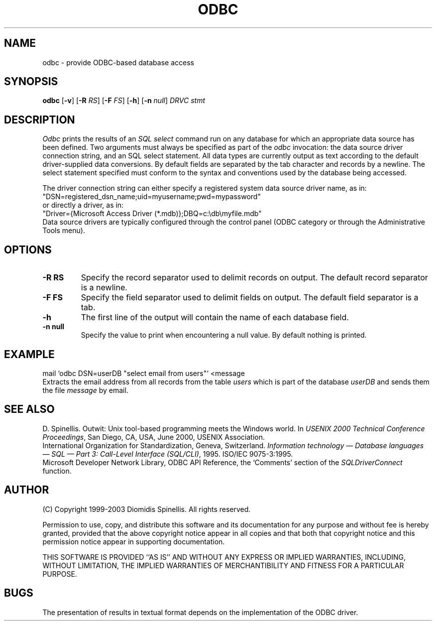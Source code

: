 .TH ODBC 1 "2 December 2003"
.\" (C) Copyright 1999, 2003 Diomidis Spinellis.  All rights reserved.
.\" 
.\" Permission to use, copy, and distribute this software and its
.\" documentation for any purpose and without fee for noncommercial use
.\" is hereby granted, provided that the above copyright notice appear in
.\" all copies and that both that copyright notice and this permission notice
.\" appear in supporting documentation.
.\" 
.\" THIS SOFTWARE IS PROVIDED ``AS IS'' AND WITHOUT ANY EXPRESS OR IMPLIED
.\" WARRANTIES, INCLUDING, WITHOUT LIMITATION, THE IMPLIED WARRANTIES OF
.\" MERCHANTIBILITY AND FITNESS FOR A PARTICULAR PURPOSE.
.\"
.\" $Id: odbc.1,v 1.4 2010-11-10 15:31:43 dds Exp $
.\"
.SH NAME
odbc \- provide ODBC-based database access
.SH SYNOPSIS
\fBodbc\fP 
[\fB\-v\fP]
[\fB\-R\fP \fIRS\fP]
[\fB\-F\fP \fIFS\fP]
[\fB\-h\fP]
[\fB\-n\fP \fInull\fP]
\fIDRVC stmt\fP
.SH DESCRIPTION
\fIOdbc\fP 
prints the results of an \fISQL select\fP command
run on any database for which an appropriate data source has been defined.
Two arguments must always be specified as part of the \fIodbc\fP invocation:
the data source driver connection string, and an SQL select statement.
All data types are currently output as text according to the default
driver-supplied data conversions.
By default fields are separated by  the tab character and records by a
newline.
The select statement specified must conform to the syntax and conventions used
by the database being accessed.
.LP
The driver connection string can either specify a registered system data source
driver name, as in:
.br
        "DSN=registered_dsn_name;uid=myusername;pwd=mypassword"
.br
or directly a driver, as in:
.br
        "Driver={Microsoft Access Driver (*.mdb)};DBQ=c:\\db\\myfile.mdb"
.br
Data source drivers are typically configured through the
control panel (ODBC category or through the Administrative Tools menu).

.SH OPTIONS
.IP "\fB\-R\fP \fBRS\fP"
Specify the record separator used to delimit records on output.
The default record separator is a newline.
.IP "\fB\-F\fP \fBFS\fP"
Specify the field separator used to delimit fields on output.
The default field separator is a tab.
.IP "\fB\-h\fP"
The first line of the output will contain the name of each database field.
.IP "\fB\-n\fP \fBnull\fP"
Specify the value to print when encountering a null value.
By default nothing is printed.

.SH EXAMPLE
mail `odbc DSN=userDB "select email from users"` <message
.br
Extracts the email address from all records from the table \fIusers\fP
which is part of the database \fIuserDB\fP and sends them the file
\fImessage\fP by email.
.SH "SEE ALSO"
D. Spinellis.  Outwit: Unix tool-based programming meets the Windows world.
In \fIUSENIX 2000 Technical Conference Proceedings\fP, San Diego, CA, USA,
June 2000, USENIX Association.
.br
International Organization for Standardization, Geneva, Switzerland.
\fIInformation technology \(em Database languages \(em SQL \(em Part 3:
Call-Level Interface (SQL/CLI)\fP, 1995.
ISO/IEC 9075-3:1995.
.br
Microsoft Developer Network Library,
ODBC API Reference,
the `Comments' section of the \fISQLDriverConnect\fP function.
.SH AUTHOR
(C) Copyright 1999-2003 Diomidis Spinellis.  All rights reserved.
.LP
Permission to use, copy, and distribute this software and its
documentation for any purpose and without fee is hereby granted,
provided that the above copyright notice appear in all copies and that
both that copyright notice and this permission notice appear in
supporting documentation.
.LP
THIS SOFTWARE IS PROVIDED ``AS IS'' AND WITHOUT ANY EXPRESS OR IMPLIED
WARRANTIES, INCLUDING, WITHOUT LIMITATION, THE IMPLIED WARRANTIES OF
MERCHANTIBILITY AND FITNESS FOR A PARTICULAR PURPOSE.
.SH BUGS
The presentation of results in textual format depends on the implementation of
the ODBC driver.
